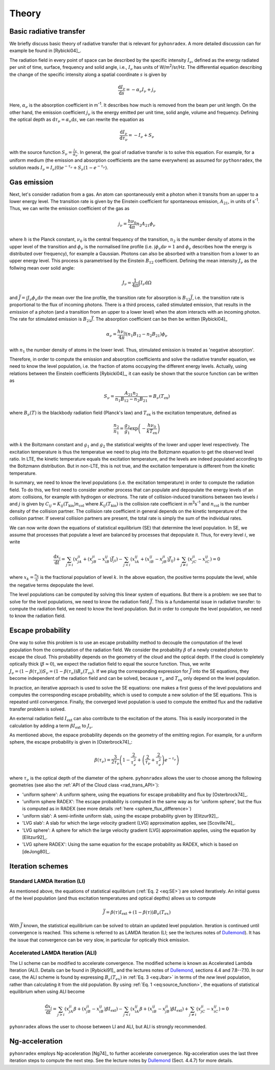 Theory
=========

Basic radiative transfer
-------------------------------

We briefly discuss basic theory of radiative transfer that is relevant for ``pyhonradex``. A more detailed discussion can for example be found in [Rybicki04]_.

The radiation field in every point of space can be described by the specific intensity :math:`I_{\nu}`, defined as the energy radiated per unit of time, surface, frequency and solid angle, i.e., :math:`I_{\nu}` has units of W/m\ :sup:`2`\ /sr/Hz. The differential equation describing the change of the specific intensity along a spatial coordinate :math:`s` is given by

.. math::
    \frac{\mathrm{d}I_\nu}{\mathrm{d}s} = -\alpha_\nu I_\nu + j_\nu

Here, :math:`\alpha_\nu` is the absorption coefficient in m\ :sup:`-1`. It describes how much is removed from the beam per unit length. On the other hand, the emission coefficient :math:`j_\nu` is the energy emitted per unit time, solid angle, volume and frequency. Defining the optical depth as :math:`\mathrm{d}\tau_\nu=\alpha_\nu\mathrm{d}s`, we can rewrite the equation as

.. math::
    \frac{\mathrm{d}I_\nu}{\mathrm{d}\tau_\nu} = -I_\nu + S_\nu

with the source function :math:`S_\nu=\frac{j_\nu}{\alpha_\nu}`. In general, the goal of radiative transfer is to solve this equation. For example, for a uniform medium (the emission and absorption coefficients are the same everywhere) as assumed for ``pythonradex``, the solution reads :math:`I_\nu=I_\nu(0)e^{-\tau_\nu}+S_\nu(1-e^{-\tau_\nu})`.

Gas emission
--------------
Next, let's consider radiation from a gas. An atom can spontaneously emit a photon when it transits from an upper to a lower energy level. The transition rate is given by the Einstein coefficient for spontaneous emission, :math:`A_{21}`, in units of s\ :sup:`-1`. Thus, we can write the emission coefficient of the gas as

.. math::
    j_\nu = \frac{h\nu_0}{4\pi}n_2A_\mathrm{21}\phi_\nu

where :math:`h` is the Planck constant, :math:`\nu_0` is the central frequency of the transition, :math:`n_2` is the number density of atoms in the upper level of the transition and :math:`\phi_\nu` is the normalised line profile (i.e. :math:`\int\phi_\nu\mathrm{d}\nu=1` and :math:`\phi_\nu` describes how the energy is distributed over frequency), for example a Gaussian. Photons can also be absorbed with a transition from a lower to an upper energy level. This process is parametrised by the Einstein :math:`B_{12}` coefficient. Defining the mean intensity :math:`J_\nu` as the follwing mean over solid angle:

.. math::
    J_\nu = \frac{1}{4\pi}\int I_\nu \mathrm{d}\Omega

and :math:`\bar{J}=\int J_\nu\phi_\nu\mathrm{d}\nu` the mean over the line profile, the transition rate for absorption is :math:`B_{12}\bar{J}`, i.e. the transition rate is proportional to the flux of incoming photons. There is a third process, called stimulated emission, that results in the *emission* of a photon (and a transition from an upper to a lower level) when the atom interacts with an incoming photon. The rate for stimulated emission is :math:`B_{21}\bar{J}`. The absorption coefficient can be then be written [Rybicki04]_

.. math::
    \alpha_\nu = \frac{h\nu_0}{4\pi}(n_1B_{12}-n_2B_{21})\phi_\nu

with :math:`n_1` the number density of atoms in the lower level. Thus, stimulated emission is treated as 'negative absorption'.

Therefore, in order to compute the emission and absorption coefficients and solve the radiative transfer equation, we need to know the level population, i.e. the fraction of atoms occupying the different energy levels. Actually, using relations between the Einstein coefficients [Rybicki04]_, it can easily be shown that the source function can be written as

.. math::
    :name: eq:source_function

    S_\nu=\frac{A_{21}n_2}{n_1B_{12}-n_2B_{21}}=B_\nu(T_\mathrm{ex})

where :math:`B_\nu(T)` is the blackbody radiation field (Planck's law) and :math:`T_\mathrm{ex}` is the excitation temperature, defined as

.. math::
    \frac{n_2}{n_1}=\frac{g_2}{g_1}\exp\left(-\frac{h\nu_0}{kT_\mathrm{ex}}\right)

with :math:`k` the Boltzmann constant and :math:`g_1` and :math:`g_2` the statistical weights of the lower and upper level respectively. The excitation temperature is thus the temperatue we need to plug into the Boltzmann equation to get the observed level ratio. In LTE, the kinetic temperature equals the excitation temperature, and the levels are indeed populated according to the Boltzmann distribution. But in non-LTE, this is not true, and the excitation temperature is different from the kinetic temperature.

In summary, we need to know the level populations (i.e. the excitation temperature) in order to compute the radiation field. To do this, we first need to consider another process that can populate and depopulate the energy levels of an atom: collisions, for example with hydrogen or electrons. The rate of collision-induced transitions between two levels :math:`i` and :math:`j` is given by :math:`C_{ij}=K_{ij}(T_\mathrm{kin})n_\mathrm{col}` where :math:`K_{ij}(T_\mathrm{kin})` is the collision rate coefficient in m\ :sup:`3`\ s\ :sup:`-1` and :math:`n_\mathrm{col}` is the number density of the collision partner. The collision rate coefficient in general depends on the kinetic temperature of the collision partner. If several collision partners are present, the total rate is simply the sum of the individual rates.

We can now write down the equations of statistical equilibrium (SE) that determine the level population. In SE, we assume that processes that populate a level are balanced by processes that depopulate it. Thus, for every level :math:`i`, we write

.. math::
    :name: eq:SE

    \frac{\mathrm{d}x_i}{\mathrm{d}t} = \sum_{j>i}(x_jA_{ji}+(x_jB_{ji}-x_iB_{ij})\bar{J}_{ji}) - \sum_{j<i}(x_iA_{ij}+(x_iB_{ij}-x_jB_{ji})\bar{J}_{ij}) + \sum_{j\neq i}(x_jC_{ji}-x_iC_{ij}) = 0


where :math:`x_k=\frac{n_k}{n}` is the fractional population of level :math:`k`. In the above equation, the positive terms populate the level, while the negative terms depopulate the level.

The level populations can be computed by solving this linear system of equations. But there is a problem: we see that to solve for the level populations, we need to know the radiation field :math:`\bar{J}`. This is a fundamental issue in radiative transfer: to compute the radiation field, we need to know the level population. But in order to compute the level population, we need to know the radiation field.

Escape probability
---------------------

One way to solve this problem is to use an escape probability method to decouple the computation of the level population from the computation of the radiation field. We consider the probability :math:`\beta` of a newly created photon to escape the cloud. This probability depends on the geometry of the cloud and the optical depth. If the cloud is completely optically thick (:math:`\beta\approx 0`), we expect the radiation field to equal the source function. Thus, we write :math:`J_\nu=(1-\beta(\tau_\nu))S_\nu=(1-\beta(\tau_\nu))B_\nu(T_\mathrm{ex})`. If we plug the corresponding expression for :math:`\bar{J}` into the SE equations, they become independent of the radiation field and can be solved, because :math:`\tau_\nu` and :math:`T_\mathrm{ex}` only depend on the level population.

In practice, an iterative approach is used to solve the SE equations: one makes a first guess of the level populations and computes the corresponding escape probability, which is used to compute a new solution of the SE equations. This is repeated until convergence. Finally, the converged level population is used to compute the emitted flux and the radiative transfer problem is solved.

An external radiation field :math:`I_\mathrm{ext}` can also contribute to the excitation of the atoms. This is easily incorporated in the calculation by adding a term :math:`\beta I_\mathrm{ext}` to :math:`J_\nu`.

As mentioned above, the espace probability depends on the geometry of the emitting region. For example, for a uniform sphere, the escape probability is given in [Osterbrock74]_:

.. math::

    \beta(\tau_\nu) = \frac{3}{2\tau_\nu}\left(1-\frac{2}{\tau_\nu^2}+\left(\frac{2}{\tau_\nu}+\frac{2}{\tau_\nu^2}\right) e^{-\tau_\nu}\right)

where :math:`\tau_\nu` is the optical depth of the diameter of the sphere. ``pyhonradex`` allows the user to choose among the following geometries (see also the :ref:`API of the Cloud class <rad_trans_API>`):

* 'uniform sphere': A uniform sphere, using the equations for escape probability and flux by [Osterbrock74]_.
* 'uniform sphere RADEX': The escape probability is computed in the same way as for 'uniform sphere', but the flux is computed as in RADEX (see more details :ref:`here <sphere_flux_difference>`)
* 'uniform slab': A semi-infinite uniform slab, using the escape probability given by [Elitzur92]_.
* 'LVG slab': A slab for which the large velocity gradient (LVG) approximation applies, see [Scoville74]_.
* 'LVG sphere': A sphere for which the large velocity gradient (LVG) approximation applies, using the equation by [Elitzur92]_.
* 'LVG sphere RADEX': Using the same equation for the escape probability as RADEX, which is based on [deJong80]_.


Iteration schemes
-------------------------

Standard LAMDA Iteration (LI)
^^^^^^^^^^^^^^^^^^^^^^^^^^^^^^^^^^

As mentioned above, the equations of statistical equilibrium (:ref:`Eq. 2 <eq:SE>`) are solved iteratively. An initial guess of the level population (and thus excitation temperatures and optical depths) allows us to compute

.. math::
    :name: eq:Jbar

    \bar{J} = \beta(\tau) I_\mathrm{ext}+(1-\beta(\tau))B_\nu(T_{ex})

With :math:`\bar{J}` known, the statistical equilibrium can be solved to obtain an updated level population. Iteration is continued until convergence is reached. This scheme is referred to as LAMDA Iteration (LI; see the lectures notes of Dullemond_). It has the issue that convergence can be very slow, in particular for optically thick emission.

Accelerated LAMDA Iteration (ALI)
^^^^^^^^^^^^^^^^^^^^^^^^^^^^^^^^^^

The LI scheme can be modified to accelerate convergence. The modified scheme is known as Accelerated Lambda Iteration (ALI). Details can be found in [Rybicki91]_ and the lectures notes of Dullemond_, sections 4.4 and 7.8--7.10. In our case, the ALI scheme is found by expressing :math:`B_\nu(T_{ex})` in :ref:`Eq. 3 <eq:Jbar>` in terms of the *new* level population, rather than calculating it from the old population. By using :ref:`Eq. 1 <eq:source_function>`, the equations of statistical equilibrium when using ALI become

.. math::
    \frac{\mathrm{d}x_i}{\mathrm{d}t} = \sum_{j>i}(x_jA_{ji}\beta+(x_jB_{ji}-x_iB_{ij})\beta I_\mathrm{ext}) - \sum_{j<i}(x_iA_{ij}\beta+(x_iB_{ij}-x_jB_{ji})\beta I_\mathrm{ext}) + \sum_{j\neq i}(x_jC_{ji}-x_iC_{ij}) = 0

``pyhonradex`` allows the user to choose between LI and ALI, but ALI is strongly recommended.

Ng-acceleration
------------------------

``pyhonradex`` employs Ng-acceleration [Ng74]_ to further accelerate convergence. Ng-acceleration uses the last three iteration steps to compute the next step. See the lecture notes by Dullemond_ (Sect. 4.4.7) for more details.


.. _Dullemond: http://www.ita.uni-heidelberg.de/~dullemond/lectures/radtrans_2012/
